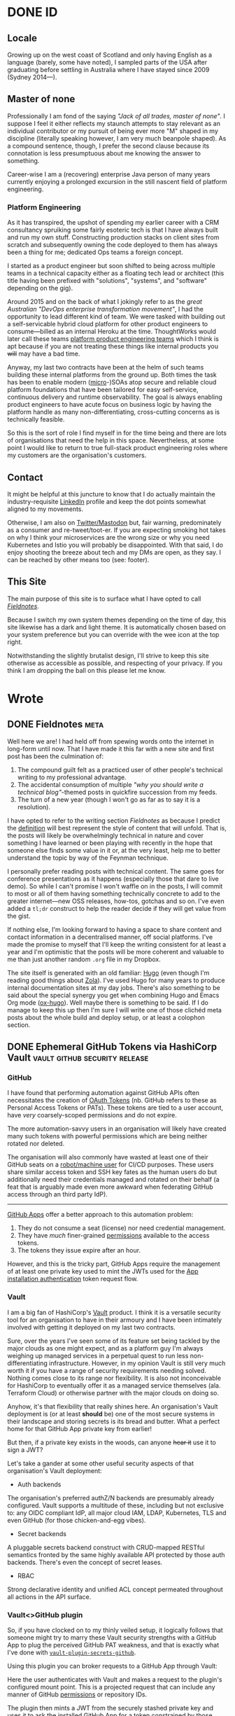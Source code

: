 #+seq_todo: TODO DRAFT DONE
#+property: header-args :eval never-export
#+startup: indent
#+author: Martin Baillie
#+hugo_base_dir: ./

* Table of Contents :TOC_3:noexport:
- [[#id][ID]]
  - [[#locale][Locale]]
  - [[#master-of-none][Master of none]]
    - [[#platform-engineering][Platform Engineering]]
  - [[#contact][Contact]]
  - [[#this-site][This Site]]
- [[#wrote][Wrote]]
  - [[#fieldnotes][Fieldnotes]]
  - [[#ephemeral-github-tokens-via-hashicorp-vault][Ephemeral GitHub Tokens via HashiCorp Vault]]
    - [[#github][GitHub]]
    - [[#vault][Vault]]
    - [[#vaultgithub-plugin][Vault<>GitHub plugin]]
  - [[#tailscale-support-for-openbsd][Tailscale Support for OpenBSD]]
    - [[#tailscale][Tailscale]]
    - [[#support-for-openbsd][Support for OpenBSD]]
    - [[#installing-tailscale-on-openbsd][Installing Tailscale on OpenBSD]]
  - [[#tailscale-support-for-nixos][Tailscale Support for NixOS]]
    - [[#installing-tailscale-on-nixos][Installing Tailscale on NixOS]]
  - [[#your-local-deserves-ci-too][Your Local Deserves CI, too]]
    - [[#nix][Nix]]
    - [[#continuous-integration][Continuous Integration]]
  - [[#emacs-evil-motion-training][Emacs Evil Motion Training]]
    - [[#evil-mode][Evil Mode]]
    - [[#proficiency][Proficiency]]
    - [[#evil-motion-trainer][Evil Motion Trainer]]
  - [[#envoy-wasm-filters-in-rust][Envoy WASM Filters in Rust]]
    - [[#wasm][WASM]]
    - [[#envoy][Envoy]]
    - [[#example-writing-a-http-header-augmenting-filter][Example: Writing a HTTP Header Augmenting Filter]]
  - [[#controlling-client-sni-with-hyper][Controlling Client SNI with Hyper]]
    - [[#but-why][But why?]]
    - [[#hyper][Hyper]]
    - [[#cross-platform-builds][Cross-platform builds]]
  - [[#git-signature-operations-via-hashicorp-vault][Git Signature Operations via HashiCorp Vault]]
    - [[#code-provenance][Code Provenance]]
    - [[#vault-1][Vault]]
    - [[#vaultsign][Vaultsign]]
  - [[#avoiding-libinput-hysteresis-on-a-thinkpad][Avoiding Libinput Hysteresis on a ThinkPad]]
    - [[#disable-wobbling-detection][Disable wobbling detection]]
    - [[#a-note-on-synaptics-rmi4-over-smbus][A note on Synaptics RMI4 over SMBus]]
  - [[#emacs-tramp-over-aws-ssm-apis][Emacs TRAMP over AWS SSM APIs]]
    - [[#cattle-not-pets][Cattle not pets]]
    - [[#aws-ssm][AWS SSM]]
    - [[#ssh][SSH]]
    - [[#emacs-tramp][Emacs TRAMP]]
  - [[#gotchas-in-the-go-network-package-defaults][Gotchas in the Go Network Package Defaults]]
    - [[#fool-me-once][Fool Me Once]]
    - [[#timeouts][Timeouts]]
    - [[#close-http-response-bodies][Close HTTP Response Bodies]]
    - [[#http1x-keep-alives][HTTP/1.x Keep-alives]]
    - [[#connection-pooling][Connection Pooling]]
    - [[#validating-uris][Validating URIs]]
    - [[#dns-caching][DNS Caching]]
    - [[#masqueraded-dualstack-netdial-errors][Masqueraded DualStack =net.Dial()= Errors]]
    - [[#netip-is-mutable][=net.IP= is Mutable]]
    - [[#bonus-gomaxprocs-containers-and-the-cfs][Bonus: GOMAXPROCS, Containers and the CFS]]
  - [[#capturing-aws-iam-usage][Capturing AWS IAM Usage]]
  - [[#clichéd-meta-post][Clichéd Meta Post]]

* DONE ID
CLOSED: [2020-01-03 Fri 21:44]
:PROPERTIES:
:EXPORT_HUGO_SECTION: id
:EXPORT_FILE_NAME: _index
:EXPORT_HUGO_LAYOUT: single
:EXPORT_HUGO_CUSTOM_FRONT_MATTER: :tldr Sort of like my LinkedIn profile but with sentences.
:END:
** Locale
Growing up on the west coast of Scotland and only having English as a
language (barely, some have noted), I sampled parts of the USA after graduating
before settling in Australia where I have stayed since 2009 (Sydney 2014—).
** Master of none
Professionally I am fond of the saying /"Jack of all trades, master of none"/. I
suppose I feel it either reflects my staunch attempts to stay relevant as an
individual contributor or my pursuit of being ever more "M" shaped in my
discipline (literally speaking however, I am very much beanpole shaped). As a
compound sentence, though, I prefer the second clause because its connotation is
less presumptuous about me knowing the answer to something.

Career-wise I am a (recovering) enterprise Java person of many years currently
enjoying a prolonged excursion in the still nascent field of platform
engineering.

*** Platform Engineering
As it has transpired, the upshot of spending my earlier career with a CRM
consultancy spruiking some fairly esoteric tech is that I have always built and
run my own stuff. Constructing production stacks on client sites from scratch
and subsequently owning the code deployed to them has always been a thing for
me; dedicated Ops teams a foreign concept.

I started as a product engineer but soon shifted to being across multiple teams
in a technical capacity either as a floating tech lead or architect (this title
having been prefixed with "solutions", "systems", and "software" depending on
the gig).

Around 2015 and on the back of what I jokingly refer to as the /great Australian
"DevOps enterprise transformation movement"/, I had the opportunity to lead
different kind of team. We were tasked with building out a self-servicable
hybrid cloud platform for other product engineers to consume—billed as an
internal Heroku at the time. ThoughtWorks would later call these teams [[https://www.thoughtworks.com/radar/techniques/platform-engineering-product-teams][platform
product engineering teams]] which I think is apt because if you are not treating
these things like internal products you +will+ may have a bad time.

Anyway, my last two contracts have been at the helm of such teams building these
internal platforms from the ground up. Both times the task has been to enable
modern ([[https://en.wikipedia.org/wiki/Microservices][micro]]-)SOAs atop secure and reliable cloud platform foundations that
have been tailored for easy self-service, continuous delivery and runtime
observability. The goal is always enabling product engineers to have acute focus
on business logic by having the platform handle as many non-differentiating,
cross-cutting concerns as is technically feasible.

So this is the sort of role I find myself in for the time being and there are
lots of organisations that need the help in this space. Nevertheless, at some
point I would like to return to true full-stack product engineering roles where
my customers are the organisation's customers.

** Contact
It might be helpful at this juncture to know that I do actually maintain the
industry-requisite [[https://linkedin.com/in/martinbaillie][LinkedIn]] profile and keep the dot points somewhat aligned to
my movements.

Otherwise, I am also on [[https://keybase.io/martinbaillie][Twitter/Mastodon]] but, fair warning, predominately as a
consumer and re-tweet/toot-er. If you are expecting smoking hot takes on why I
think your microservices are the wrong size or why you need Kubernetes and Istio
you will probably be disappointed. With that said, I do enjoy shooting the
breeze about tech and my DMs are open, as they say. I can be reached by other
means too (see: footer).
** This Site
The main purpose of this site is to surface what I have opted to call
/[[/wrote/fieldnotes][Fieldnotes]]/.

Because I switch my own system themes depending on the time of day, this site
likewise has a dark and light theme. It is automatically chosen based on your
system preference but you can override with the wee icon at the top right.

Notwithstanding the slightly brutalist design, I'll strive to keep this site
otherwise as accessible as possible, and respecting of your privacy. If you
think I am dropping the ball on this please let me know.
* Wrote
:PROPERTIES:
:EXPORT_HUGO_SECTION: wrote
:END:
** DONE Fieldnotes :meta:
CLOSED: [2020-01-03 Fri 21:45]
:PROPERTIES:
:EXPORT_FILE_NAME: fieldnotes
:EXPORT_HUGO_CUSTOM_FRONT_MATTER: :tldr This site's existential justification.
:END:
Well here we are! I had held off from spewing words onto the internet in
long-form until now. That I have made it this far with a new site and first post
has been the culmination of:

1. The compound guilt felt as a practiced user of other people's technical
   writing to my professional advantage.
2. The accidental consumption of multiple /"why you should write a technical
   blog"/-themed posts in quickfire succession from my feeds.
3. The turn of a new year (though I won't go as far as to say it is a
  resolution).

I have opted to refer to the writing section /Fieldnotes/ as because I predict
the [[https://en.wikipedia.org/wiki/Fieldnotes][definition]] will best represent the style of content that will unfold. That
is, the posts will likely be overwhelmingly technical in nature and cover
something I have learned or been playing with recently in the hope that someone
else finds some value in it or, at the very least, help me to better understand
the topic by way of the Feynman technique.

I personally prefer reading posts with technical content. The same goes for
conference presentations as it happens (especially those that dare to live
demo). So while I can't promise I won't waffle on in the posts, I will commit to
most or all of them having something technically concrete to add to the greater
internet—new OSS releases, how-tos, gotchas and so on. I've even added a =tl;dr=
construct to help the reader decide if they will get value from the gist.

If nothing else, I'm looking forward to having a space to share content and
contact information in a decentralised manner, off social platforms. I've made
the promise to myself that I'll keep the writing consistent for at least a year
and I'm optimistic that the posts will be more coherent and valuable to me than
just another random =.org= file in my Dropbox.

The site itself is generated with an old familiar: [[https://gohugo.io][Hugo]] (even though I'm reading
good things about [[https://www.getzola.org/][Zola]]). I've used Hugo for many years to produce internal
documentation sites at my day jobs. There's also something to be said about the
special synergy you get when combining Hugo and Emacs Org mode ([[https://ox-hugo.scripter.co/][ox-hugo]]). Well
maybe there is something to be said. If I do manage to keep this up then I'm
sure I will write one of those clichéd meta posts about the whole build and
deploy setup, or at least a colophon section.

** DONE Ephemeral GitHub Tokens via HashiCorp Vault :vault:github:security:release:
CLOSED: [2020-01-06 Mon 08:39]
:PROPERTIES:
:EXPORT_FILE_NAME: ephemeral-github-tokens-via-hashicorp-vault
:EXPORT_HUGO_CUSTOM_FRONT_MATTER: :tldr Improve your GitHub security posture with a Vault plugin.
:END:
*** GitHub
I have found that performing automation against GitHub APIs often necessitates
the creation of [[https://help.github.com/en/github/extending-github/git-automation-with-oauth-tokens][OAuth Tokens]] (nb. GitHub refers to these as Personal Access
Tokens or PATs). These tokens are tied to a user account, have /very/
coarsely-scoped permissions and do not expire.

The more automation-savvy users in an organisation will likely have created many
such tokens with powerful permissions which are being neither rotated nor
deleted.

The organisation will also commonly have wasted at least one of their GitHub
seats on a [[https://help.github.com/en/github/getting-started-with-github/types-of-github-accounts#personal-user-accounts][robot/machine user]] for CI/CD purposes. These users share similar
access token and SSH key fates as the human users do but additionally need their
credentials managed and rotated on their behalf (a feat that is arguably made
even more awkward when federating GitHub access through an third party IdP).

-----

[[https://developer.github.com/apps/building-github-apps/][GitHub Apps]] offer a better approach to this automation problem:
1. They do not consume a seat (license) nor need credential management.
2. They have /much/ finer-grained [[https://developer.github.com/v3/apps/permissions/][permissions]] available to the access tokens.
3. The tokens they issue expire after an hour.

However, and this is the tricky part, GitHub Apps require the management of at
least one private key used to mint the JWTs used for the [[https://developer.github.com/apps/building-github-apps/authenticating-with-github-apps/#authenticating-as-an-installation][App installation
authentication]] token request flow.
*** Vault
I am a big fan of HashiCorp's [[https://www.vaultproject.io/][Vault]] product. I think it is a versatile security
tool for an organisation to have in their armoury and I have been intimately
involved with getting it deployed on my last two contracts.

Sure, over the years I've seen some of its feature set being tackled by the
major clouds as one might expect, and as a platform guy I'm always weighing up
managed services in a perpetual quest to run less non-differentiating
infrastructure. However, in my opinion Vault is still very much worth it if you
have a range of security requirements needing solved. Nothing comes close to its
range nor flexibility. It is also not inconceivable for HashiCorp to eventually
offer it as a managed service themselves (ala. Terraform Cloud) or otherwise
partner with the major clouds on doing so.

Anyhow, it's that flexibility that really shines here. An organisation's Vault
deployment is (or at least *should* be) one of the most secure systems in their
landscape and storing secrets is its bread and butter. What a perfect home for
that GitHub App private key from earlier!

But then, if a private key exists in the woods, can anyone +hear it+ use it to
sign a JWT?

Let's take a gander at some other useful security aspects of that organisation's
Vault deployment:
- Auth backends


  The organisation's preferred authZ/N backends are presumably already
  configured. Vault supports a multitude of these, including but not exclusive
  to: any OIDC compliant IdP, all major cloud IAM, LDAP, Kubernetes, TLS and
  even GitHub (for those chicken-and-egg vibes).

- Secret backends


  A pluggable secrets backend construct with CRUD-mapped RESTful semantics
  fronted by the same highly available API protected by those auth backends.
  There's even the concept of secret leases.

- RBAC


  Strong declarative identity and unified ACL concept permeated throughout
  all actions in the API surface.

*** Vault<>GitHub plugin
So, if you have clocked on to my thinly veiled setup, it logically follows that
someone might try to marry these Vault security strengths with a GitHub App to
plug the perceived GitHub PAT weakness, and that is exactly what I've done with
[[https://github.com/martinbaillie/vault-plugin-secrets-github][=vault-plugin-secrets-github=]].

Using this plugin you can broker requests to a GitHub App through Vault:
#+attr_html: :alt Vault GitHub Plugin
[[./img/vault_github_plugin.png]]

Here the user authenticates with Vault and makes a request to the plugin's
configured mount point. This is a projected request that can include any manner
of GitHub [[https://docs.github.com/en/free-pro-team@latest/rest/reference/permissions-required-for-github-apps][permissions]] or repository IDs.

The plugin then mints a JWT from the securely stashed private key and uses it to
ask the installed GitHub App for a token constrained by those same permissions and/or repository IDs.

Presuming the App is configured with the superset of the requested permissions,
an access token is granted by GitHub and is valid for 1 hour. It can be used for
GitHub API and remote authenticated =git= operations, and the plugin can work
with either GitHub SaaS or Enterprise editions.

#+begin_quote
Full installation instructions and API spec are kept up-to-date in the [[https://github.com/martinbaillie/vault-plugin-secrets-github][README]].
#+end_quote

**** Permissions
For now, unless you mount the plugin many times each for a different use case
(i.e. many GitHub Apps), you will need to give your primary GitHub App the
superset of all anticipated permissions needed by your users. This is /still/
better than those users being allowed to create their own PATs because the
plugin issued tokens only last for an hour.

In any case, you now arguably have a much stronger RBAC system at your disposal:
Vault's.

It is possible to craft tight Vault policies to constrain user capabilities on
the GitHub plugin (and by extension GitHub), and then map that to your Vault
user/role structure however you see fit.

-----

As an example, imagine I have deployed the plugin to my Vault and I have
configured the associated GitHub App to have access to all repositories as well
as full write permissions on GitHub's =administration=, =contents=, =issues= and
=pull_requests= APIs.

Since Vault is deny by default, no authenticated user can access the
=/github/token= plugin endpoint until permissive policy is attached.

Suppose I then wanted to allow a user to have GitHub API access, but only to
create pull requests on the repository ID =69857131=. I would first craft a
policy that encapsulates this use case.
#+begin_src shell
; vault policy write github-only-prs - <<EOF
path "github/token" {
  capabilities = ["update"]
  required_parameters = ["permissions","repository_ids"]
  allowed_parameters = {
    "repository_ids" = ["69857131"]
    "permissions"= ["pull_requests=write"]
  }
}
EOF
#+end_src
My policy mandates that both =permissions= and =repository_ids= parameters are
present and that they have certain fixed values.

I would then attach the policy to a user or group construct in my Vault setup.
#+begin_src shell
; vault auth enable userpass
; vault write auth/userpass/users/martin password=baillie policies="github-only-prs"
#+end_src

This contrived user would then only be able to send that exact stipulated
request to Vault.
#+begin_src shell
# Login.
; vault login -method=userpass username=martin password=baillie
# Successfully create a token.
; vault write /github/token repository_ids=69857131 permissions=pull_requests=write
# Permission denied:
; vault write -f /github/token
; vault write /github/token permissions=pull_requests=write
; vault write /github/token repository_ids=69857131 permissions=administration=read
; vault write /github/token repository_ids=123 permissions=pull_requests=write
; vault write /github/token repository_ids=69857131
#+end_src
**** Metrics
David Wheeler's age-old aphorism, aka. the /[[https://en.wikipedia.org/wiki/Fundamental_theorem_of_software_engineering]["fundamental theorem of software
engineering"]]/ goes:
#+begin_quote
"All problems in computer science can be solved by another level of indirection."
#+end_quote

And here we are once again proxying network requests for profit. At least we can
use it to our advantage by gleaning better insight into how the organisation is
utilising GitHub automation through metrics—something else that GitHub's audit
log falls short on.

Notwithstanding Vault's own audit log which enumerates all API access in detail
(/and you do have this streaming to some kind of SIEM product, right?/), the
GitHub plugin also offers up an additional metrics endpoint in the
Prometheus/OpenMetrics exposition format. Details are in the [[https://github.com/martinbaillie/vault-plugin-secrets-github#metrics][README]] and a sample
Grafana [[https://github.com/martinbaillie/vault-plugin-secrets-github/blob/master/dashboard.json][dashboard]] is provided.

#+attr_html: :alt Vault GitHub Plugin Dashboard
[[./img/vault_github_plugin_dashboard.png]]

** DONE Tailscale Support for OpenBSD :openbsd:tailscale:go:wireguard:security:
CLOSED: [2020-02-05 Wed 20:29]
:PROPERTIES:
:EXPORT_FILE_NAME: tailscale-support-for-openbsd
:EXPORT_HUGO_CUSTOM_FRONT_MATTER: :tldr Learn how to configure Tailscale on OpenBSD.
:END:
*** Tailscale
A service called [[https://tailscale.com][Tailscale]] launched at the beginning of the month and promises
to be the /"easiest, most secure way to use WireGuard and 2FA"/.

As an early beta tester of [[https://www.wireguard.com/][WireGuard]] and someone who has been carefully tracking
its progress towards mainline Linux (currently in =net-next=, [[https://www.phoronix.com/scan.php?page=news_item&px=WireGuard-Net-Next-Lands][scheduled for
5.6]]!), I am especially excited to see people much smarter than me start to build
next generation VPN businesses centred around it.

WireGuard will allow the Tailscale folks to eschew traditional hub-and-spoke VPN
models and have their customers construct their own private meshed (P2P)
networks. This is similar in a sense to the features offered up by [[https://www.zerotier.com/][ZeroTier]] or
what you might be able to presumably cobble together with the likes of Slack's
recently announced [[https://slack.engineering/introducing-nebula-the-open-source-global-overlay-network-from-slack/][Nebula]], though neither are based on WireGuard.

If Tailscale is executed well it could bring WireGuard to the masses and
hopefully even usher in a bit of a paradigm shift for cloud networking:
decentralised [[https://beyondcorp.com/][BeyondCorp-styled]] zero trust networking for the rest of us. That
is, looking past perimeter-based security and not just for the usual case of
privileged staff access. Why continue to build our backend SOAs out of all these
layered VPCs with their NACLs, security groups and reverse proxying load
balancers when some smart DNS and meshed WireGuard tunnels will suffice?

Anyway, idealist gushing aside, they do have their work cut out. The hard part
in all of this is not the WireGuard data plane, but the control plane that
manages it. I had a small side project going at work last year to allow temporal
privileged access to cloud resources for our platform engineers using WireGuard,
and solving the keypair distribution/rotation and tunnel auto-configuration for
multiple OSes was /not/ trivial! For Tailscale there's also the issue of IAM /
2FA, DNS support and not least the tedious NAT traversal tricks that will be
required for them to become a universally useful end-user SaaS. Good luck to
them!
*** Support for OpenBSD

I've been using [[https://www.openbsd.org/][OpenBSD]] on and off since I was a teenager. It is without a doubt
my favourite OS, and while I don't use it as my daily driver anymore, it has
remained steadfast at the helm of my [[https://github.com/martinbaillie/homebrew-openbsd-pcengines-router][homebrew router]] for many years.

I've also been using WireGuard to interconnect all of my machines for a while,
but after switching them over to Tailscale last week my OpenBSD router was a
/notable omission/.

-----

Fret not! Thankfully Tailscale's core is open source and on [[https://github.com/tailscale/tailscale][GitHub]]. It happened
to utilise the same [[https://git.zx2c4.com/wireguard-go/about/][=wireguard-go=]] userspace library I was already familiar with
from my work side project. Happily, they accepted my [[https://github.com/tailscale/tailscale/pull/36][pull request]] and now
Tailscale knows OpenBSD!

#+attr_html: :alt OpenBSD support for Tailscale
#+attr_html: :width 50%
[[./img/tailscale_openbsd.png]]

Fair warning, it does not take advantage of OpenBSD's standout [[https://man.openbsd.org/pledge.2][=pledge(2)=]] /
[[https://man.openbsd.org/unveil][=unveil(2)=]] security features yet but it should be able to given Go has the
requisite syscall support ([[https://github.com/golang/sys/blob/master/unix/pledge_openbsd.go][pledge]], [[https://github.com/golang/sys/blob/master/unix/unveil_openbsd.go][unveil]]).

The rest of this post will go into how you can get yourself hooked upto
Tailscale from an OpenBSD userspace.

*** Installing Tailscale on OpenBSD
There is no native WireGuard in the OpenBSD kernel yet, and anyway Tailscale
runs off a temporary fork of the [[https://github.com/tailscale/wireguard-go][=wireguard-go=]] implementation for now (which,
incidentally, also means you cannot use the upstream version from OpenBSD's
ports).

#+BEGIN_QUOTE
20200621 UPDATE: WireGuard has since landed natively in OpenBSD-CURRENT as
[[https://man.openbsd.org/wg.4][=wg(4)=]]! I have yet to have a play but it will be in 6.8-STABLE.
#+END_QUOTE

So, and accepting the arguably negligible hit for crossing the kernel<>userspace
border for each packet, the first thing you'll want to do is grab the latest
Tailscale source code for local compilation.

#+BEGIN_SRC shell
; git clone --depth 1 https://github.com/tailscale/tailscale.git
#+END_SRC

You will also need a sufficiently modern Go toolchain (but do not necessarily
need to be on an OpenBSD host).

#+BEGIN_QUOTE
20201012 UPDATE: As I rebuilt to latest Tailscale for my own router I noticed
their repository has changed slightly. I've updated the following instructions
to match the current structure as of this date.
#+END_QUOTE

Build OpenBSD compatible Tailscale binaries and move them to your target machine
(presuming you're not already on it):
#+BEGIN_SRC shell
; cd tailscale
; GOOS=openbsd go build ./cmd/tailscale
; GOOS=openbsd go build ./cmd/tailscaled
; scp tailscale{,d} root@openbsd:/usr/local/bin
#+END_SRC

On OpenBSD, =tailscaled= will correctly use =/var/db/tailscale= as its state
directory and =/var/run/tailscale/tailscale.sock= for its UNIX socket.

This is the rc script I use (=/etc/rc.d/tailscaled=). Don't forget to make it
executable!
#+BEGIN_SRC shell
#!/bin/ksh
daemon="/usr/local/bin/tailscaled"

. /etc/rc.d/rc.subr

rc_start() {
    ${rcexec} "${daemon} ${daemon_flags} 2>&1 | logger -t tailscaled &"
}

rc_cmd $1
#+END_SRC

Pair this with an entry in =/etc/rc.conf.local=, optionally passing any
Tailscale daemon flags (or use =rcctl enable tailscaled=):
#+BEGIN_SRC shell
tailscaled_flags=""
#+END_SRC

Start the daemon to make sure it is working:
#+BEGIN_SRC shell
; doas rcctl start tailscaled
# tailscaled(ok)
#+END_SRC

And that's it! You should have Tailscale logs streaming in =/var/log/messages=
and have a plumbed =tunX= device by now.

I've had my Tailscale state db configured for a while, but if you see
authentication errors in the logs then you may need to run an initial:
#+BEGIN_SRC shell
; tailscale up
#+END_SRC
** DONE Tailscale Support for NixOS :nix:tailscale:wireguard:security:
CLOSED: [2020-03-20 Fri 18:24]
:PROPERTIES:
:EXPORT_FILE_NAME: tailscale-support-for-nixos
:EXPORT_HUGO_CUSTOM_FRONT_MATTER: :tldr Learn how to configure Tailscale on NixOS.
:END:
I have been [[/wrote/tailscale-support-for-openbsd][continuing]] to run with Tailscale instead of hand-cranked WireGuard
on various devices, including my daily driver ThinkPad which runs my /other/
favourite OS—[[https://nixos.org/][NixOS]]!

However, until now the configuration was not particularly idiomatic due to there
being no upstream Tailscale Nix expressions in [[https://github.com/NixOS/nixpkgs][nixpkgs]].

As it transpired, Dan Anderson of Tailscale is also a NixOS user and with his
support I was able to shepherd in a [[https://github.com/NixOS/nixpkgs/pull/82537][quick PR]] to introduce a Tailscale [[https://search.nixos.org/options?query=tailscale][module]]. I
actually think NixOS ended up being their first Linux flavoured package!

Like the previous OpenBSD post, the rest of this post will walk you through how
to set up Tailscale on NixOS.
*** Installing Tailscale on NixOS
It's simple!
#+BEGIN_SRC nix
services.tailscale.enable = true;

# Optional (default: 41641):
services.tailscale.port = 12345;
#+END_SRC

You can choose to make it easier for Tailscale by opening up the UDP port.
#+BEGIN_SRC nix
networking.firewall.allowedUDPPorts = [ ${services.tailscale.port} ];
#+END_SRC

Depending on your setup, you may need to make the =tailscale= CLI available to
all users.
#+BEGIN_SRC nix
environment.systemPackages = with pkgs; [ tailscale ];
#+END_SRC

That's the configuration out of the way. If you perform a =rebuild-switch=, you
should find a Tailscale daemon running.
#+BEGIN_SRC shell
; systemctl status tailscale
#+END_SRC

Finally, perform an initial authentication for this machine and you're done.
#+BEGIN_SRC shell
; tailscale up
#+END_SRC

You should be able to see a successfully plumbed device, and Tailscale logs
scrolling.
#+BEGIN_SRC shell
; ip link show tailscale0
; journalctl -fu tailscale
#+END_SRC
** DONE Your Local Deserves CI, too :nix:github:
CLOSED: [2020-06-06 Sat 15:01]
:PROPERTIES:
:EXPORT_FILE_NAME: your-local-deserves-ci-too
:EXPORT_HUGO_CUSTOM_FRONT_MATTER: :tldr Build your local Nix environments using free CI.
:EXPORT_DATE: <2020-06-06 Sat>
:END:
*** Nix
Early last year, after teetering on the edge for a while, I finally took the
plunge into the world of [[https://nixos.org][Nix]]. It always seemed to be the logical conclusion to
my declarative over imperative leanings and it has not disappointed.

I would classify myself as a semi-retired OS [[https://en.wiktionary.org/wiki/bikeshedding][bikeshedder]] these days. I no longer
obsess over [[https://old.reddit.com/r/unixporn/wiki/themeing/dictionary#wiki_rice][ricing]] my prompt nor switch tiling WMs like they're going out of
style. Instead, my prompt is a simple exit code coloured semi-colon and I spend
the majority of time in either Firefox or Emacs (+vterm). On NixOS I am using
the Sway Wayland compositor and on macOS I am usually just running native
fullscreen, ⌘↹ing between the two previously mentioned apps.

All in, this means my recent [[https://github.com/martinbaillie/dotfiles][dotfiles]] are much less sprawling than they have
been in the past and were therefore easy to convert to Nix expressions.

The expressions are organised into platform-agnostic "modules" that leverage the
likes of the [[https://github.com/nixos/nixpkgs][nixpkgs]], [[https://github.com/nix-community/home-manager][home-manager]] and [[https://github.com/LnL7/nix-darwin][nix-darwin]] channels to fully configure
the OS and userspace from scratch.

On top of basic software provisioning Nix expressions, I've written a simple
theming system that I use to switch various things between light and dark mode,
and a "secrets" attribute set (kept encrypted in a private repository) is used to
wire secrets throughout.

I'm very happy with the result. The expressions work flawlessly between NixOS
and macOS, and I'm able to go from fresh install to /mise en place/ with the
flick of a [[https://github.com/martinbaillie/dotfiles/blob/master/Makefile][=Makefile=]] target. I might try to find the time to convert my so-called
modules to proper boolean flagged, [[https://search.nixos.org/options][nixpkgs-styled options]], and the [[https://github.com/NixOS/rfcs/pull/49][Flakes RFC]]
looks very promising and solves my main criticism of Nix, but otherwise I am
feeling pretty zen about it all with no immediate desire to touch things (for a
change!).
*** Continuous Integration
Something I could not find many people doing, publicly at least, was building
their Nix dotfile repositories on push using the popular free CI services.

There are many ways to skin this cat but my approach was to build as native to
the target environment as I can get. Currently this looks like a combination of:
+ GitHub Actions (macOS)
GitHub Actions are great and have generous amounts of free macOS minutes on true
Apple hardware-based runners, so this was a no brainer.

+ Travis CI (NixOS, by way of QEMU)
Alas, GitHub do not provide access to underlying hardware virtualisation on
their SaaS Actions runners (at least at the time of writing this), and their
Linux runners are exclusively Ubuntu to boot. Since I really want to build a
NixOS VM to truly test every aspect of my expressions this means switching up to
Travis for these builds.

**** Building
My parlour trick for covering all bases is to generate a special CI machine that
imports every one of my modules:
#+BEGIN_SRC nix
{ pkgs, lib, ... }:
# For CI, import every module but select a single theme, ultimately testing both
# themes over the course of the NixOS and macOS CI runs. Also filter out any
# system specific modules that are not for the current system.
let
  inherit (builtins) readDir concatLists filter match;
  inherit (lib) mapAttrsToList hasSuffix;
  inherit (lib.systems.elaborate { system = builtins.currentSystem; }) isLinux;
  nixFilesIn = dir:
    let
      children = readDir dir;
      f = path: type:
        let absPath = dir + "/${path}";
        in if type == "directory" then
          nixFilesIn absPath
        else if hasSuffix ".nix" (baseNameOf path) then
          [ absPath ]
        else
          [ ];
    in concatLists (mapAttrsToList f children);
  modules = filter (n:
    match
    ("(.*/themes/.*|.*." + (if isLinux then "darwin" else "linux") + ".nix$)")
    (toString n) == null) (nixFilesIn <modules>);
  theme = (if isLinux then <modules/themes/light> else <modules/themes/dark>);
in { imports = [ ../../. theme ] ++ modules; }
#+END_SRC
Using this pseudo machine, I can derive either a NixOS VM (via QEMU) on Travis
or simply build on a fresh Darwin Actions runner VM (in the case of macOS). Over
the course of both builds combined, all my Nix expressions are exercised.

#+begin_src make
# CI targets.
# $(GITHUB_ACTIONS) == true
# $(TRAVIS) == true
ci: dep channels update
ifeq ($(SYSTEM),Linux)
	NIX_PATH=$(HOME)/.nix-defexpr/channels$${NIX_PATH:+:}$(NIX_PATH) \
	&& $(NIX_BUILD) '<nixpkgs/nixos>' -A vm -k \
		-I nixos-config=$(WORKDIR)/machines/ci/vm.nix
else
	if test -e /etc/static/bashrc; then . /etc/static/bashrc; fi \
	&& $(MAKE) test HOSTNAME=ci
endif
.PHONY: ci
#+end_src
**** Caching
The resultant binaries are pushed to Cachix and subsequently become available
for any of my other machines thus saving a lot of wasted CPU cycles!
** DONE Emacs Evil Motion Training :emacs:release:
CLOSED: [2020-06-28 Sun 10:33]
:PROPERTIES:
:EXPORT_FILE_NAME: evil-motion-training-for-emacs
:EXPORT_HUGO_CUSTOM_FRONT_MATTER: :tldr Punish yourself for poorly chosen evil motions in Emacs.
:END:
I made the switch to Emacs last year after having been a resolute vim user ever
since I dual booted Slackware on my family's first computer as an early teen.

Needless to say the power of the Emacs pseudo [[https://en.wikipedia.org/wiki/Lisp_machine][lisp machine]] quickly opened my
eyes. I immediately lunged into consolidating practically all my text use cases
sans browsing into Emacs: programming, note taking, RSS, mail, =git= porcelain,
GitHub PRs and issues, IRC/Slack. I even entirely replaced my use of a separate
terminal emulator. My browser has since clawed back the mail, Slack and /some/
GitHub use cases from Emacs' grasp, but if it weren't for me staunchly trying to
stick to Wayland I am quite sure I'd be writing this from inside [[https://github.com/ch11ng/exwm][EXWM]] by now.

However, the old adage goes:
#+BEGIN_QUOTE
"Emacs is a great operating system missing a great editor."
#+END_QUOTE

And it was true for me, but fixable.

*** Evil Mode

I tried Emacs native key chords for all of a day or two before giving up and
enabling [[https://github.com/emacs-evil/evil][evil mode]]. It could be that I'm too far gone, but I simply could not
live without modal editing and the intuitive verb-object =vi= key bindings that I
had become accustomed to.

For me, having [[*Proficiency][proficiency]] at moving around a buffer and manipulating text in
this manner means anything else feels like a bit of a regression. What's more,
I've always used =vi= styled bindings anywhere I can, be it in terminal readline
mode, my tiling window manager [[https://swaywm.org/][du jour]], or Firefox ([[https://github.com/tridactyl/tridactyl][Tridactyl]] is my pick of the
post-[[https://en.wikipedia.org/wiki/XUL][XUL era]] bunch). Even back in my enterprise Java days, when forced to dip into
the heavyweight IDE world with the likes of Eclipse and IntelliJ IDEA, I'd still
reach for a plugin.

-----

I think with evil mode and Emacs you're truly getting the best of both worlds.
Emacs can be the great editor (neo)vi(m) is. It can be just as snappy (see
[[https://www.emacswiki.org/emacs/GccEmacs][native-comp]]), start just as fast (see [[https://www.emacswiki.org/emacs/EmacsClient][emacsclient]] / [[https://github.com/hlissner/doom-emacs][Doom]]'s optimisations), and
has all the modern trimmings you would expect in an editor (e.g. [[https://github.com/emacs-lsp/lsp-mode][LSP]], [[https://lists.gnu.org/archive/html/emacs-devel/2019-06/msg00123.html][ligatures]],
[[https://github.com/masm11/emacs][pgtk]]).

It is, however, the famed Emacs extensibility that sets it apart from the crowd
for me. Vimscript, Neovim's Lua extensions, even VSCode's extensions API are—to
butcher [[https://en.wikipedia.org/wiki/Greenspun%27s_tenth_rule][Greenspun's aphorism]]—just /ad hoc, informally-specified, bug-ridden,
slow implementations of half of/ +Common Lisp+ /Elisp/.

With Elisp packages, Emacs can become a cybernetic extension of your arm. Though
package authors are not really writing an extension, they're just writing more
Emacs. That, I think, is the crux of it.

Speaking of packages, there are of course all the usual big hitter packages that
you'll find on any list, like [[https://magit.vc/][Magit]], [[https://orgmode.org/][Org]], [[https://www.emacswiki.org/emacs/TrampMode][TRAMP]], [[https://github.com/bbatsov/projectile][Projectile]], [[https://github.com/abo-abo/swiper][Ivy]] and [[https://www.emacswiki.org/emacs/DiredMode][Dired]] to
name a few. However, today I'm showcasing a small package to improve proficiency
in evil motions.

*** Proficiency
Not long before my switch to Emacs I had started trying to kick some bad habits
with vim. Let's call them lazy motions. I /knew/ better ways of moving the
cursor from a to b, but the cognitive overhead, or lack of muscle memory
perhaps, was too much to overcome. If you're also a vim user then there's a
chance you know what I mean: =hhhhhhhhhhhhjjjjjjjjkkkkkllllhjk=. That is,
favouring a single character/line oriented movement over a more esoteric (but
known to you!) and undeniably precise movement.

The word-wise motions (e.g. =wW=, =bB=, =eE=, =ge=), character searches (e.g.
=fF=, =tT=, =,=, =;=) and line jumps (e.g. =10j= =5k=) will almost always get
you where you want to be with less keystrokes.

I was slowly beginning to fix this through a somewhat Pavlovian vim plugin
called [[https://github.com/takac/vim-hardtime][=vim-hardtime=]] which would tase me when I repeatedly used these keys in
succession. Unfortunately I lost this with the switch to Emacs and the return to
familiar modal surroundings in evil mode, and sure enough the bad habits came
back.

To my dismay I could not find a directly equivalent Emacs package so today I'm
releasing the [[https://github.com/martinbaillie/evil-motion-trainer][=evil-motion-trainer=]] on GitHub.

*** Evil Motion Trainer
Just like the vim plugin, entering =evil-motion-trainer-mode= means Emacs will
drop lazily repeated hjkl-based motions after a configurable threshold, forcing
you to think about a more efficient motion:

[[./img/evil_motion_trainer.gif]]
**** Configuration
Enable in a buffer with:
#+BEGIN_SRC elisp
(evil-motion-trainer-mode)
#+END_SRC

Turn on for all buffers:
#+BEGIN_SRC elisp
(global-evil-motion-trainer-mode 1)
#+END_SRC

Configure the number of permitted repeated key presses:
#+BEGIN_SRC elisp
(setq evil-motion-trainer-threshold 6)
#+END_SRC

Enable a super annoying mode that pops a warning in a buffer:
#+BEGIN_SRC elisp
(setq evil-motion-trainer-super-annoying-mode t)
#+END_SRC

Add to the suggested alternatives for a key:
#+BEGIN_SRC emacs-lisp
(emt-add-suggestion 'evil-next-line 'evil-avy-goto-char-timer)
;; See also: (emt-add-suggestions)
#+END_SRC
** DONE Envoy WASM Filters in Rust :rust:wasm:envoy:istio:kubernetes:release:
CLOSED: [2020-08-17 Mon 08:01]
:PROPERTIES:
:EXPORT_FILE_NAME: envoy-wasm-filters-in-rust
:EXPORT_HUGO_CUSTOM_FRONT_MATTER: :tldr Example filter for conditionally adding HTTP headers on-the-fly.
:END:
*** WASM
I have had a renewed interest in WASM ever since I read the Mozilla WASI
[[https://hacks.mozilla.org/2019/03/standardizing-wasi-a-webassembly-system-interface/][announcement]] and some of its supporting literature. A few things clicked for me
after that, most prominently the potential for use beyond the browser. The
compile once, run anywhere aspects echo the Linux container revolution of the
last decade, but with true sandboxing, faster starts and without the baggage of
a Linux userspace.

The poster child of that revolution was of course Docker. It arguably ushered in
a new paradigm for packaging and deploying software to cloud and enterprise
computing landscapes that was both efficient and cost-effective. Sure, the
backing company is an omnishambles, but its tech concepts live on in various
forms.

Docker achieved all of this despite not being the first to utilise the Linux
kernel's =cgroups(7)= and =namespaces(7)= features in a cohesive manner, nor Linux even
being the first to offer such virtualised isolation at all. Other OSes have
famously had similar offerings since the early noughties, notably FreeBSD's
[[https://www.freebsd.org/doc/handbook/jails.html][Jails]] and Solaris' [[https://en.wikipedia.org/wiki/Solaris_Containers][Zones]] (which hold a special place in my heart from my time
interning at Sun).

So why, then, did Docker beat the others? The answer I often see touted
elsewhere and that I personally believe is */developer experience/*. It
democratised those Linux container primitives through an abstraction, provided a
simplistic product engineer focused CLI workflow, and defined an immutable image
format solving for the /"works on my machine"/ problem. Those product engineers
could now build, ship and run their workloads on any server with a Docker
daemon.

WASI implementers will face this same hurdle to become successful on the server,
but can benefit from being more integrated to tooling and platforms. This can
already be seen with the burgeoning support for compile targets in the
toolchains of languages like Rust, C++, Go and AssemblyScript (a TypeScript
subset), as well as edge compute platforms like Fastly's Lucet and Cloudflare's
Workers, Ethereum through [[https://ewasm.readthedocs.io/en/mkdocs/][eWasm]] and even good ol' Kubernetes through [[https://github.com/deislabs/krustlet][Krustlet]].

> Incidentally, Krustlet now supports multiple providers ([[https://wasmtime.dev/][Wasmtime]], [[https://wascc.dev/][waSCC]]) but
I view this (in keeping with the container metaphor) as being less analogous
to the orchestration system wars of Kubernetes/Mesos/Rancher/Swarm/Nomad and
more to container runtime e.g. Docker/runc/CRI-O/Rocket. Wasmtime aims for
strict adherence to WASI, and waSCC is an interesting approach based on the
Actor model, though I'm not clear on its relationship to the WASI spec.

*** Envoy
Envoy has supported WASM extensions for a while now (even predating WASI, but
there are plans afoot to re-align). It does this by implementing the
=proxy-wasm= [[https://github.com/proxy-wasm/spec][spec]], an open standard ABI for interoperability between WASM VMs
and a host proxy. The idea being that in the future if a great extension exists
for say HAProxy, then it would also be usable in Envoy, Nginx and any other
proxy also implementing this spec. An ambitious venture for sure.

Anyway, Envoy is leading the charge on this by a long shot at the moment and
this is useful for me because it is fast becoming the universal data plane for
services meshes, including the one we operate at my current gig as our platform
SOA backbone: Istio.

Being early adopters of Istio we now have a few hundred services in our
platform's mesh. We built the platform atop Kubernetes and have found the pod a
useful axiom for offering cross-cutting functionality to our users through the
sidecar pattern. For example: injecting secrets, pub/sub over CloudEvents or
rotating DB credentials.

Taking care of common technological concerns like these allow our users to have
increased focus on building differentiating product features.

-----

Now, to automatically bolt-on these functional building blocks we invariably
utilise Kubernetes controllers or mutating webhooks to inject /*additional*/
containers alongside the "primary" container during admission. To make that
concrete to the more Kubernetes-initiated reader, =6/6 Running= is not an
uncommon sight in a =kubectl get pods= output from our platform.

Despite the overwhelming majority of the sidecars we write (or reuse from the
community) being in Go, and even after careful attention being paid to ensuring
low and stable resource requirements, they do still add up. This is especially
true when you have large clusters full of workloads utilising them (a curse of
success I suppose).

However, since we are using Istio there is another avenue that avoids additional
containers (for bolting on network related functionality at least) and that is
the /*Envoy filter*/.

**** Envoy Filters
In an Istio-enabled pod there is a necessary Envoy sidecar container (so if
you're following, that's =2/2 Running= on our platform by default!). It acts as
the gatekeeper to the pod's network thanks to a Kubernetes CNI plugin
manipulating the pod =iptables=. So all pod packets ingress and egress route
through that Envoy, and Envoy filters can be used manipulate them as they
traverse the proxy's internal network and application protocol processing stack.

It is worth mentioning that Envoy has a strong catalogue of native [[https://www.envoyproxy.io/docs/envoy/latest/configuration/http/http_filters/http_filters][filters]]
available and Istio in turn has facilities for enabling them through the
[[https://istio.io/latest/docs/reference/config/networking/envoy-filter/][=EnvoyFilter=]] CRD. So that should always be your first port of call. But what do
you do if you have a use case that is not covered in a native filter?

You have two options:
1. Write a new filter into Envoy's source and compile a custom version.

    This is tried and true, but requires you to maintain a custom supply chain
   for Envoy and keep it rebased. You are also limited to C++ in terms of
   languages (unless you get creative) given that is what Envoy is written in.

2. Write a new filter and dynamically load it at runtime using a WASM VM.

    This is why I'm writing this fieldnote today. Doing this is becoming
   increasingly accessible to your average Joe like me. Through the =proxy-wasm=
   spec implementation, Envoy is allowing embedded but securely isolated binary
   extension without the need to hack up the source. You can do this right now
   with SDKs in [[https://github.com/proxy-wasm/proxy-wasm-rust-sdk][Rust]] [[https://github.com/proxy-wasm/proxy-wasm-cpp-sdk][C++]], [[https://github.com/yskopets/envoy-wasm-assemblyscript-sdk][AssemblyScript]] and even early [[https://github.com/tetratelabs/proxy-wasm-go-sdk][Go]] support.

*** Example: Writing a HTTP Header Augmenting Filter
Earlier I was talking about functional building blocks offered to our platform
users. One such example is an injected sidecar that refreshes tokens from an IdP
and supplies them to the primary container, either via a UNIX file descriptor or
by POST'ing to a local HTTP endpoint. The primary container can subsequently use
the token in RPCs to upstream integrations without concerning itself with
token lifecycle.

#+attr_html: :alt Sidecar use case
[[./img/sidecar_full.png]]

> NOTE: There's absolutely no need to do this for inter-mesh RPCs of course.
Istio ([[https://spiffe.io/][SPIFFE]]) workload identity is state-of-the-art. The use case here is to
federate workload identity beyond the mesh itself across multiple network hops
e.g. to legacy on-premises services.

Now I should start by saying this /ain't broke/ and I'm not paid to fix things
that /ain't broke/ at work. We wrote it quickly and it does its thing.

On the other hand, it is objectively sub-optimal. For one, it is yet another
sidecar container. Worse than that, though, it puts the onus of responsibility
back on the product engineers to write code that either polls or uses
=inotify(7)= on that token file, or otherwise uses a dedicated HTTP handler to
receive the tokens.

-----

I had been revisiting Rust recently and so last weekend I wanted to see if I
could improve on this use case with an Envoy filter, using the nascent Rust
=proxy-wasm= SDK.

As it transpired, it is entirely possible to get rid of that additional sidecar
container and instead utilise the one sidecar container that cannot be gotten
rid of (Envoy) to procure, refresh and conditionally add the IdP token to
outbound HTTP headers.

So that's no additional platform sidecar overhead, no additional coding for
product engineers:

#+attr_html: :alt Sidecar-less use case
[[./img/sidecar_less.png]]

To prove the concept I implemented a generic HTTP filter that can augment
requests with additional headers automatically discovered from a 3rd party
endpoint at regular intervals. The full example is on [[https://github.com/martinbaillie/envoy-wasm-header-augmenting-filter][GitHub]] but I'll talk
through some key parts below.

> NOTE: the header-providing 3rd party service can be any configured Envoy
cluster. So in an Istio context, this could be another sidecar available over
loopback in the same pod, or some external centralised service perhaps in the
greater mesh authorising based on SPIFFE identity, or even outside of the mesh
authorising on Kubernetes service account token or cloud IAM for example, all
the while benefiting from circuit breakers, retries, load balancing and other
usual Istio-Envoy goodness.

**** Getting booted
I found the documentation sparse but the [[https://github.com/proxy-wasm/proxy-wasm-rust-sdk/blob/master/src/traits.rs][traits]] easy enough to decipher. The key
thing to know is there's seemingly 3 "Contexts" available:
1. Root
2. HTTP
3. Stream

Root is a singleton that should be initialised as the WASM VM boots. It is the
right place to setup shared data and timers. HTTP and Stream are called during
HTTP and TCP filter chains respectively, though I suspect the latter is more
nuanced than that. I only made use of the Root and HTTP contexts in my example.

To register context implementations there's the special =_start()= function called by the Envoy host when initialising.

#+begin_src rust
pub fn _start() {
    proxy_wasm::set_log_level(LogLevel::Trace);
    proxy_wasm::set_root_context(|context_id| -> Box<dyn RootContext> {
        CONFIGS.with(|configs| {
            configs
                .borrow_mut()
                .insert(context_id, FilterConfig::default());
        });

        Box::new(RootHandler { context_id })
    });
    proxy_wasm::set_http_context(|_context_id, _root_context_id| -> Box<dyn HttpContext> {
        Box::new(HttpHandler {})
    })
}
#+end_src

This is also seemed to be the most fitting place for me to set the log level.

**** Configuring the filter
For my configuration I created a [[https://github.com/serde-rs/json][Serde]] type to deserialise from JSON because JSON works best with how the host Envoy wants to do configuration.

#+begin_src rust
#[derive(Deserialize, Debug)]
#[serde(default)]
struct FilterConfig {
    /// The Envoy cluster name housing a HTTP service that will provide headers
    /// to add to requests.
    header_providing_service_cluster: String,

    /// The path to call on the HTTP service providing headers.
    header_providing_service_path: String,

    /// The authority to set when calling the HTTP service providing headers.
    header_providing_service_authority: String,

    /// The length of time to keep headers cached.
    #[serde(with = "serde_humanize_rs")]
    header_cache_expiry: Duration,
}
#+end_src

To get some configuration values into the filter there's an =on_configure()=
hook method called on the =RootContext= as the WASM VM boots, and this can be
married with the =get_configuration()= method for actually getting the configuration bytes.

**** Populating the token
Another useful method on the =RootContext= is =on_tick()= which is a ticker
controlled by =set_tick_period()=. I use it to dispatch calls to the header
providing endpoint (e.g. the IdP) on an interval.

#+begin_src rust
fn on_tick(&mut self) {
        // Log the action that is about to be taken.
        match self.get_shared_data(CACHE_KEY) {
            (None, _) => debug!("initialising cached headers"),
            (Some(_), _) => debug!("refreshing cached headers"),
        }

        CONFIGS.with(|configs| {
            configs.borrow().get(&self.context_id).map(|config| {
                ...
                // Dispatch an async HTTP call to the configured cluster.
                self.dispatch_http_call(
                    &config.header_providing_service_cluster,
                    vec![
                        (":method", "GET"),
                        (":path", &config.header_providing_service_path),
                        (":authority", &config.header_providing_service_authority),
                    ],
                    None,
                    vec![],
                    Duration::from_secs(5),
                )
                .map_err(|e| {
                    ...
                })
            })
        });
    }
#+end_src

However this is not your typical RPC. It is async from the caller's perspective and you have to play ball with Envoy's internal processing stack. The other side can be grabbed when the =on_http_call_response()= hook method triggers.

#+begin_src rust
fn on_http_call_response(
        &mut self,
        _token_id: u32,
        _num_headers: usize,
        body_size: usize,
        _num_trailers: usize,
    ) {
        // Gather the response body of previously dispatched async HTTP call.
        let body = match self.get_http_call_response_body(0, body_size) {
            Some(body) => body,
            None => {
                ...
            }
        };

        // Store the body in the shared cache.
        match self.set_shared_data(CACHE_KEY, Some(&body), None) {
            ...
        }
    }
}
#+end_src

**** Using shared data
The snippets above make passing reference to "shared data". There are facilities
in the =proxy-wasm= ABI for storing and retrieving data in a safe manner. In
this example I refresh the headers to be added to outbound requests on a
recurring tick, and cache them in shared data in the =RootContext=, out-of-band
from the HTTP filter chains.

The final piece of the puzzle is to retrieve the currently cached, to-be-inserted
headers during the hot path of an outbound request, and insert them into the
payload.

This is done on the =HttpContext=, when the =on_http_request_headers()= hook method triggers on the outbound request.

#+begin_src rust
impl HttpContext for HttpHandler {
    fn on_http_request_headers(&mut self, _num_headers: usize) -> Action {
        match self.get_shared_data(CACHE_KEY) {
            (Some(cache), _) => {
                debug!(
                    "using existing header cache: {}",
                    String::from_utf8(cache.clone()).unwrap()
                );

                match self.parse_headers(&cache) {
                    Ok(headers) => {
                        for (name, value) in headers {
                            self.set_http_request_header(&name, value.as_str())
                        }
                    }
                    ...
                }

                Action::Continue
            }
            ...
#+end_src

**** Deploying it
In the [[https://github.com/martinbaillie/envoy-wasm-header-augmenting-filter/tree/master/hack][hack directory]] I have a Docker compose stack complete with source,
destination and header providing containers, and an Envoy container configured
with the currently compiled filter. It mimics the Kubernetes/Istio pod network
setup and I found it useful for locally developing the filter.

Testing the real deal was a little trickier. Manually distributing the Envoy
filter binary to a test Kubernetes cluster such that it could be utilised by an
Istio =EnvoyFilter= resource necessitated jumping through a few hoops, but only
because I like making things difficult it seems. For the record there are
promising tools like Solo.io's [[https://docs.solo.io/web-assembly-hub/latest/reference/cli/wasme/][=wasme=]] suite and [[https://webassemblyhub.io/][AssemblyHub]] solving the filter
distribution problem. Additionally, with OCI registries like AWS's ECR starting
to support [[https://github.com/opencontainers/artifacts/blob/master/artifact-authors.md][OCI artifact types]], there is nothing stopping use of them as a WASM
module registry in addition to your typical OCI images.

Anyway, my approach was simply to use a =ConfigMap= to hold the WASM binary. The
=binaryData= field is esoteric but has actually existed since Kubernetes 1.10.
Doing it this way went a bit sideways when I realised the =ConfigMap= resource
has a size limit of 1mb, presumably hamstrung by =etcd= value limits, and my
un-optimised Rust compiler was producing WASM binaries in excess of that. What
followed was a few rounds of optimisation:
1. 2.1mb --> 1.7mb after reducing macro usage in the code.
2. 1.7mb --> 372kb when compiled with =lto=true= and =opt-level=s=.
3. 372kb --> 131kb when compiled through [[https://github.com/rustwasm/wasm-pack][=wasm-pack=]].

Nice. That was more than enough for Kubernetes to accept my WASM binary as a
=ConfigMap=. I made use of Kustomize's [[https://github.com/martinbaillie/envoy-wasm-header-augmenting-filter/blob/master/hack/kustomization.yaml#L15-L17][files feature]] to do the serialisation on the fly.

-----

So now that the binary was in a binary =ConfigMap= in my cluster, I needed to
get it loaded into the target pod's Envoy. This is not as simple as editing a
=Deployment= spec's mounts because that Envoy is itself injected by Istio.

Fortunately there's a handy mount annotation that can be put on the =Deployment=
spec.

#+begin_src yaml
template:
  metadata:
    annotations:
      sidecar.istio.io/userVolumeMount: >
        '{ "filter":{"mountPath":"/etc/filter.wasm","subPath":"filter.wasm"} }'
#+end_src

This reflects in the injected Envoy container stanza. Then all you need is to mount the =ConfigMap= to the pod.

#+begin_src yaml
      volumes:
        - name: filter
          configMap:
            name: filter
#+end_src

With that done, the Envoy container has the custom filter available to its
userspace at =/etc/filter.wasm=. The final piece is to tell the Envoy process to
use it, and this is done by selecting it with an =EnvoyFilter= CRD loaded with
our custom configuration.

#+begin_src yaml
apiVersion: networking.istio.io/v1alpha3
kind: EnvoyFilter
metadata:
  name: sourceworkload
spec:
  configPatches:
    - applyTo: HTTP_FILTER
      match:
        context: SIDECAR_OUTBOUND
        listener:
          filterChain:
            filter:
              name: envoy.http_connection_manager
              subFilter:
                name: envoy.router
      patch:
        operation: INSERT_BEFORE
        value:
          config:
            config:
              configuration: |
                {
                  "header_providing_service_cluster": "inbound|8081|mgmt-8081|mgmtCluster",
                  "header_providing_service_authority": "localhost"
                }
              name: header_augmenting_filter
              rootId: header_augmenting_filter
              vmConfig:
                code:
                  local:
                    filename: /etc/filter.wasm
                runtime: envoy.wasm.runtime.v8
                allow_precompiled: true
          name: envoy.filters.http.wasm
  workloadSelector:
    labels:
      app: sourceworkload
#+end_src

In this example I am sliding the filter into the HTTP outbound chain and using
the existing =mgmt= cluster to call the header providing container over
loopback. As mentioned at the start of this section, there are many ways to skin
that cat.
** DONE Controlling Client SNI with Hyper :rust:hyper:security:
CLOSED: [2020-09-27 Sun 19:09]
:PROPERTIES:
:EXPORT_FILE_NAME: controlling-client-sni-with-hyper
:EXPORT_HUGO_CUSTOM_FRONT_MATTER: :tldr There is at least one way to take control of client SNI in Rust.
:END:
I recently revisited Rust after a few years hiatus and in one project I found
myself needing to provide a different Server Name Indicator (SNI) when
initiating a TLS connection to a remote host.

In Go this is as simple as setting the =ServerName= field on the standard
library's TLS configuration struct.
#+BEGIN_SRC go
(&http.Client{
    Transport: &http.Transport{
        TLSClientConfig: &tls.Config{
            ServerName: "somewhere.com",
        },
    },
}).Get("https://somewhere-else.com")
#+END_SRC

And is also what you can achieve with the =openssl= and =curl= CLIs for example.
#+BEGIN_SRC shell
; openssl s_client -connect somewhere-else.com:443 -servername somewhere.com
; curl --resolve somewhere.com:443:<somewhere-else.com IP> https://somewhere.com
#+END_SRC

However, to my surprise, getting the equivalent in Rust was quite awkward. My
search for copypasta-able prior art failed to uncover anything usable and so I
thought I would document at least /one/ way of doing it, with [[https://github.com/hyperium/hyper][Hyper]], in case it
helps a future weary traveler.

#+begin_quote
My project actually started out higher up the abstraction stack with [[https://github.com/seanmonstar/reqwest][Reqwest]] but
at this level there's little in the way of control provided over the underlying
TLS settings. This forces dipping into the likes of Hyper.
#+end_quote

*** But why?
In my experience passing a different SNI is a somewhat typical requirement for
proxies doing virtual hosting or gateways doing [[https://en.wikipedia.org/wiki/Domain_fronting][domain fronting]].

In my particular case, I needed to send an HTTPS request to an [[https://docs.aws.amazon.com/whitepapers/latest/aws-vpc-connectivity-options/aws-privatelink.html][AWS PrivateLink]]
address but present a different SNI such that the application layer load
balancer on the other side of the link knew which certificate to present and how
to route the requests. I should note that I did not have the environmental
permissions to create a private DNS zone to CNAME or Alias the true hostname to
the PrivateLink one.

*** Hyper
You can achieve this feat with Hyper (and by extension Tokio) *but* I found I
needed to switch from the default TLS implementation to the Rust's native
OpenSSL bindings so I could link against =SSL_set_tlsext_host_name= in the FFI
of the build system's OpenSSL install.

In the [[https://docs.rs/crate/openssl/0.10.30][rust-openssl]] bindings library this corresponds to
[[https://docs.rs/openssl/0.10.30/openssl/ssl/struct.SslRef.html#method.set_hostname][=openssl::ssl:SslRef::set_hostname()=]].

In addition to the bindings, you will also need to switch Hyper to use
[[https://docs.rs/hyper-openssl/0.8.1/hyper_openssl/][=hyper-openssl=]] crate.

In your =Cargo.toml= this looks something like:
#+BEGIN_SRC toml
[dependencies]
hyper = "0.13.8"
hyper-openssl = "0.8.0"
openssl = "0.10.30"
#+END_SRC

Then take control of the connector and set a callback as you construct your
Hyper client:
#+BEGIN_SRC rust
let mut conn = HttpsConnector::new()?;
conn.set_callback(move |c, _| {
    // Prevent native TLS lib from inferring and verifying a default SNI.
    c.set_use_server_name_indication(false);
    c.set_verify_hostname(false);

    // And set a custom SNI instead.
    c.set_hostname("somewhere.com")
});
Client::builder()
    .build::<_, Body>(conn)
    .request(Request::get("somewhere-else.com").body(())?)
    .await?;
#+END_SRC

That's it! If you capture the TLS =ClientHello= packet you can confirm the SNI
has changed:
#+attr_html: :alt WireShark TLS ClientHello
[[./img/client_hello_wireshark.png]]

*** Cross-platform builds
Using native OpenSSL is not without its pitfalls. YMMV with this but with my
attempts at statically linking for each target platform, even when I could get
the right incantations of the =OPENSSL_STATIC=, =OPENSSL_LIB_DIR= and
=OPENSSL_INCLUDE_DIR= variables to produce a true static binary from a =ldd=
perspective, I still found the bindings reaching for a system-provided OpenSSL
at runtime and subsequently segfaulting on Linux/amd64.

I eventually gave up with glibc and opted to use the musl libc counterparts.
However compiling musl versions of OpenSSL, zlib and friends is itself a rabbit
hole I did not have time for. Fortunately someone did and I can highly recommend
[[https://github.com/clux/muslrust][=clux/muslrust=]] container image for getting this task done.

I also had some issues with the binary being unable to find the CA certificates
on the host system. Solving this was easy thanks to the handy [[https://docs.rs/openssl-probe/0.1.2/openssl_probe/][=openssl-probe=]]
crate.
** DONE Git Signature Operations via HashiCorp Vault :vault:git:security:release:
CLOSED: [2020-10-04 Sun 12:59]
:PROPERTIES:
:EXPORT_FILE_NAME: git-signature-operations-via-hashicorp-vault
:EXPORT_HUGO_CUSTOM_FRONT_MATTER: :tldr Vaultsign is a helper tool for performing Git signature operations using Vault.
:END:
The typical modern software supply chain starts with an input changeset of
source commits triggering a whole raft of manual and automated code checks in a
CI environment: peer reviews; full testing pyramid; dependency vetting;
automated static analysis and so on.

The outputs of this step are invariably deployable artefacts such as binaries,
container images, interpreted/byte code archives or [[https://en.wikipedia.org/wiki/Infrastructure_as_code][IaC]] that subsequently need
to progress their way through a delivery pipeline comprising at least a
pre-production/staging environment (again, typically) before landing in
production.

To achieve that last part necessitates putting the production-bound artefacts on
/ice/ (object store, OCI registry, SCM repository tag etc.) whilst instances of
it are validated in the N pre-production environments in the delivery pipeline.
This is fine for most organisations, but an additional code provenance strategy
is sometimes required in regulated and other high security environments.

*** Code Provenance
My definition of code provenance here is the proof that those artefacts
deployed to production have been through all prior CI and pre-production steps,
and have additionally retained authenticity and integrity whilst in cold storage
between environments. Sort of like a software /[[https://en.wikipedia.org/wiki/Chain_of_custody][chain of custody]]/.

The tried and tested approach is to manually sign a checksum of the artefacts
and verify at each stage. This is a concise way to check integrity and
authenticity in one shot, but starts to fall down in modern automated contexts
because of the key distribution and identity problem. That is, an organisation's
engineers can still sign individual commits with their own keys, but it is
ultimately the identity of the automated CI environment that is collating and
producing the deployable artefacts.

So with identified engineers landing commits, the next link in that chain of
custody is the CI system. It needs to prove it was /responsible/ for producing
those deployable artefacts, and the following runtime stages needing to verify
that fact.

-----

There are many options in this space but generally speaking it involves the CI
system following the same approach as would have been followed by a human:
produce and sign a checksum of the deployable artefacts. This time, however,
there is the added complexity of the CI system needing to securely identify
itself (machine-to-machine) to some signing service, or otherwise storage
service in order to access the asymmetric key material needed for signing.

Checksumming strategies can further benefit from reproducible (aka.
deterministic) builds which are within reach these days with the right choice of
language and build system. Then there are specifications like [[https://github.com/theupdateframework/specification/blob/master/tuf-spec.md#the-update-framework-specification][The Update
Framework (TUF)]] laying foundations for securely tracking origin authenticity,
with tools like [[https://www.vaultproject.io/][Vault]], [[https://docs.docker.com/notary/getting_started/][Notary]], [[https://www.openpolicyagent.org/][OPA]]/[[https://github.com/open-policy-agent/gatekeeper][Gatekeeper]], and cloud services like [[https://cloud.google.com/binary-authorization][GCP
Binary Authorization]], and [[https://docs.aws.amazon.com/signer/latest/api/Welcome.html][AWS Signer]] all able to help in this regard.

*** Vault
This post is about using HashiCorp's Vault in the previously outlined context of
code provenance.

With a Vault deployment there are numerous machine authentication options that a
CI system's agents can leverage to securely identify themselves, including but
not exclusive to: all major cloud IAM; Kubernetes SAs; AppRole; JWT/OIDC; or TLS
certificates.

Once authenticated, the agents can utilise Vault's "encryption as a service"
related backends and plugins ([[https://www.vaultproject.io/docs/secrets/transit][=transit=]], [[https://github.com/LeSuisse/vault-gpg-plugin][=gpg=]]) to sign checksums or raw data.

This constitutes as quite a strong code provenance strategy especially given
Vault's additional RBAC and audit features, provided the subsequent steps in the
software supply chain (... /of custody/) have the requisite network access to
the non-sensitive verify endpoints (or otherwise cached public key).

------

While the process outlined works well for deployable artefacts like binaries,
things get more awkward when some or all of the deployment collateral is say,
interpreted IaC files (Terraform, Pulumi etc.). In my experience, these are
commonly located on and directly deployed from a branch or tag, both of which
are of course /*mutable*/.

A solution here is to tarball all the IaC files and sign/store/verify them like
the other artefacts, or even just sign/store/verify the branch head commit or
tag SHA.

Another is to make use of a tool I am releasing today called [[https://github.com/martinbaillie/vaultsign][=vaultsign=]]!

*** Vaultsign

=vaultsign= is a small CLI that can be used as a Git helper to sign (and verify)
commits and tags using HashiCorp’s Vault.

It does so by implementing just enough of the GPG CLI interface and status
protocol to proxy the Git originating sign and verify requests onwards to your
specified Vault endpoint, and works with both the previously mentioned [[https://www.vaultproject.io/docs/secrets/transit][transit
backend]] and [[https://github.com/LeSuisse/vault-gpg-plugin][GPG plugins]] you may already be using for other code provenance
purposes.

With it, the CI system can sign a commit or, more commonly, a release tag at the
same time and using the same role and key material as the other deployable
artefacts in the release. Then they can then all be verified together during the
subsequent runtime steps in the chain. All the usual signature related Git
porcelain continues to function and you can even have forges like GitHub verify
and show the coveted green tick if you take the Vault GPG plugin option.

**** Example Usage
#+begin_src sh
# Login to vault.
; export VAULT_ADDR=https://production.vault.acme.corp
; vault login

# Tell git to use vaultsign.
; git config --local gpg.program /path/to/vaultsign

# Sign a commit and tag.
; export VAULT_SIGN_PATH=transit/sign/test/sha2-256
; git commit -m "test signed commit" -S
; git tag -m "test signed tag" -s test

# Verify the same commit and tag.
; export VAULT_VERIFY_PATH=transit/verify/test
; git verify-commit HEAD
; git log -1 --show-signature
; git verify-tag test
#+end_src

** DONE Avoiding Libinput Hysteresis on a ThinkPad :nix:
CLOSED: [2020-12-20 Sun 16:21]
:PROPERTIES:
:EXPORT_HUGO_CUSTOM_FRONT_MATTER: :tldr Avoid triggering hysteresis with this one dirty trick.
:EXPORT_FILE_NAME: avoiding-libinput-hysteresis-on-a-thinkpad
:END:

Making a touchpad work on Linux as well as it does on macOS/Windows. It's a
problem as old as time itself, or at least as old as the /"year of Linux on the
desktop"/ meme.

The days of calibrating obscure values that I don't fully understand on the old
X11 =synaptics= driver were supposed to be a thing of the past with =libinput=,
and to be fair they have been, /for the most part/. Things are definitely more
in tune with what you've come to expect from other OSes out of the box.

Unfortunately I seem to have landed myself a ThinkPad with a touchpad (clickpad)
revision that triggers a hysteresis in =libinput= unnecessarily, making it
difficult to conduct precise, narrow gestures (like carefully circling a small
number of pixels for example).

This is a core issue being [[https://gitlab.freedesktop.org/libinput/libinput/-/issues/286][tracked]] by the =libinput= developers that is
prevalent in various ThinkPad revisions but not yet resolved. The gist seems to
be yet unexplained heuristics causing wobbling detection to trigger a hysteresis
instantly. This is probably a hard thing to fix and way beyond me. However,
turning off wobbling detection altogether is not. And while a quick, temporary
and dirty fix, it /does/ seem to help!

*** Disable wobbling detection
To do so requires a /very/ simple patch.
#+begin_src diff
--- a/src/evdev-mt-touchpad.c 2020-12-20 12:16:11.039665884 +1100
+++ b/src/evdev-mt-touchpad.c 2020-12-20 12:16:02.846795394 +1100
@@ -1754,7 +1754,7 @@

 		tp_thumb_update_touch(tp, t, time);
 		tp_palm_detect(tp, t, time);
-		tp_detect_wobbling(tp, t, time);
+		// tp_detect_wobbling(tp, t, time);
 		tp_motion_hysteresis(tp, t);
 		tp_motion_history_push(t);
#+end_src

With this in place I no longer have hysteresis issues and haven't noticed any
negative effects of disabled wobbling protection.

Apply the above patch to a recent =libinput= source and compile then install in
a way that suits your OS.

**** Nix

Below is an excerpt from how I do both in my NixOS package overlays.

#+begin_src nix
nixpkgs.overlays = [
    (self: super: {
        libinput = super.libinput.overrideAttrs
            (o: { patches = o.patches ++ [ libinput.patch ]; });
    })
];
#+end_src

This means any Nix expression in my system making use of =libinput= gets my
patched version.

*** A note on Synaptics RMI4 over SMBus
As I was digging into this problem I realised that my ThinkPad's Synaptics
clickpad runs their RMI4 protocol. This is a native protocol that has had Linux
kernel support as of 4.6 and means you can ditch the HID/PS2 emulation
(=psmouse= module).

This should have been automatic for me but it seems my device's PnP ID is not in
the current kernel's [[https://git.kernel.org/pub/scm/linux/kernel/git/dtor/input.git/tree/drivers/input/mouse/synaptics.c#n164][list]]. I can force it with the kernel parameter
=psmouse.synaptics_intertouch=1= but then it seems I then hit another [[https://gitlab.freedesktop.org/libinput/libinput/-/issues/402][issue]] in
=libinput= that causes my clickpad buttons to not get discovered by the probing
code.

Alas, the situation is still good enough that I don't need to reach for the
=synaptics= driver, and there is better [[https://www.phoronix.com/scan.php?page=news_item&px=Linux-5.10-Synaptics-RMI4-F3A][support]] landing in the 5.10 kernels so
I'm happy to hold out for now.

** DONE Emacs TRAMP over AWS SSM APIs :emacs:aws:
CLOSED: [2021-02-07 Sun 15:18]
:PROPERTIES:
:EXPORT_FILE_NAME: emacs-tramp-over-aws-ssm-apis
:EXPORT_HUGO_CUSTOM_FRONT_MATTER: :tldr Securely preside over your EC2 darlings with TRAMP mode.
:END:
*** Cattle not pets
The majority of AWS EC2 I need to operate these days are members of Kubernetes
clusters. For remote access to them I'm more commonly authenticating to the Kube
API to spawn a privileged ephemeral debugger pod rather than accessing the host
directly. I have little need for host access even for the remaining minority of
ancillary EC2 services I'm responsible for because all the observability pillars
are pulled or pushed somewhere else, and if something is misbehaving or needing
replaced I'm more likely to shoot it than debug or patch it.

To be clear, I think this is a good thing. It is a testament to the efficacy of
the immutable infrastructure pattern, infrastructure as code and modern platform
tooling.

So the preface here is I rarely need to pop a shell on an EC2 instance, and
*very* rarely need to extract a file from one.

However, one of these very rare occurrences presented itself last week and
prompted my writing of this quick [[/wrote/fieldnotes][fieldnote]], if for no one else but myself!

*** AWS SSM
For a good wee while now, AWS SSM (or AWS Systems Manager as I see they are
calling it nowadays) has arguably been the most secure way to permit controlled
and audited access to an EC2 instance.

#+begin_quote
NOTE: You can also run the SSM agent on other cloud or on-premises VMs. I have
used to the latter in a hybrid context to good effect at a previous client. For
the former, most other clouds have their own solutions and those are probably
the smarter choice.
#+end_quote

If you /are/ in AWS then some features to like about the SSM approach over
traditional SSH are:
- No direct network path required. There is no need to punch holes in your
  VPC layers and chain bastions.
- Instance authentication controlled through IAM and by extension whichever IdP
  you may be federating human access with.
- Initial access and every userspace command audited and logged. To create
  break-glass alerts or "taint" instances that have been accessed is a breeze.

When compared to an SSH session there is no notable performance difference when
accessing an instance over the SSM APIs either. I do recall some lag in the
early days of the service but that seems fixed if you're doing run-of-the-mill
sysadmin things. Just don't go pasting many megabytes of junk into the pty from
your clipboard!

The only downside I feel is the need for an opaque client-side binary called the
[[https://docs.aws.amazon.com/systems-manager/latest/userguide/session-manager-working-with-install-plugin.html][=ssm-session-manager-plugin=]] which is paired with the =aws= CLI (presuming you
want to use your terminal rather than a window in the AWS console).

#+begin_quote
NOTE: I packaged the plugin binary for Nix/NixOS a while back. It's currently
in [[https://search.nixos.org/packages?channel=unstable&show=ssm-session-manager-plugin&from=0&size=50&sort=relevance&query=ssm-session-manager-plugin][stable]].
#+end_quote

*** SSH
Perhaps more interesting, though, is that for the last couple of years AWS has
supported tunneling the SSH protocol over their SSM APIs if you use the SSM
"document" called =AWS-StartSSHSession=.

They do this by proxying the SSH data arriving at the =amazon-ssm-agent= on the
target host laterally to the =sshd= on the same host over loopback. So while
this means you need to run an SSH daemon again, you only need to bind it on a
local interface.

As above, there's not much to be gained for an interactive SSH session (that I'm
aware of) since the SSM sessions are good enough performance wise. Plus, you
actually lose a fair amount of the benefits listed above and you have the hassle
of getting your public key into the target host user's =authorized_keys= if it's
not already baked in.

What it /does/ do, however, is open up =scp=! You can now copy files to and fro
that target host which is something you couldn't do before with a pure SSM
session.

**** How?
Presuming your public key is already trusted by the target user on the host, all
you need to do is to modify your local SSH config (normally =~/.ssh/config=) to
tell it to proxy all session requests headed towards AWS instance names via the
AWS CLI.
#+begin_src sh
host i-* mi-*
ProxyCommand sh -c "aws ssm start-session \
    --target %h \
    --document-name AWS-StartSSHSession \
    --parameters 'portNumber=%p'"
#+end_src

With that done, and with an IAM session in tow, you can =ssh
user@i-00deadbeef= or =scp user@i-00deadbeef=.

#+begin_quote
NOTE: It's not the scope of this post, but you could conceivably configure SSH
tunnels here as well. There's also a =AWS-StartPortForwardingSession= document
that uses pure SSM to similar effect, and is probably more optimised.
#+end_quote
*** Emacs TRAMP
My work scenario from mid-week had me copying files to and from different
locations on an EC2 instance. Fortunately I tried good old TRAMP mode on a whim
and learned that it works flawlessly using SSH proxied over SSM (I am not sure
why I was surprised by that).

In a stock Emacs, =C-x C-f /ssh:user@i-00deadbeef:path= can be used to pop a
remote Dired directory buffer or edit a target file in whatever major mode is
appropriate.

#+attr_html: :alt TRAMP Dired
[[./img/tramp_dired.png]]

You can also move around the remote filesystem as if it were local, and the
likes of =M-x dired-do-copy= and friends can be used to transparently copy files
between local and remote.

#+attr_html: :alt TRAMP Minibuffer
[[./img/tramp_minibuffer.png]]
** DONE Gotchas in the Go Network Package Defaults
CLOSED: [2021-03-21 Sun 21:19]
:PROPERTIES:
:EXPORT_FILE_NAME: gotchas-in-the-go-network-package-defaults
:EXPORT_HUGO_CUSTOM_FRONT_MATTER: :tldr Things I keep forgetting about Go's network package defaults.
:END:
*** Fool Me Once
I have been keeping a wee =.org= file of Go =net= gotchas for a while now and I
pull it up each time I'm building a service with the standard library, just to
make sure I don't miss something basic that I've hit in the past. Let's call it
learning from one's mistakes where the /"one"/ in question has a shocking
memory.

I've just this week found myself adding another entry after a production
incident and thought there was enough in there to merit tidying up and posting.

Well, it has been a [[https://en.wikipedia.org/wiki/Severe_storm_events_in_Sydney#2020s%E2%80%93present][very soggy]] Sunday in Sydney so here is the current list in
all its glory, with some added justification for good measure. Just bear in mind
that they mostly pertain to HTTP clients and servers from using Go at (relative)
scale in service oriented architectures. Also, I think they are all still
relevant as of Go 1.16 but happy to be corrected on that.

So without further ado, top of the file is:

*** Timeouts
Set them! The network is [[https://queue.acm.org/detail.cfm?id=2655736][unreliable]] and the standard library default clients and
servers do not set their main timeouts, and all of them interpret the zero value
as _infinity_ to boot. Timeouts are subjective to the use case and the Go core
team have steered clear of making any sweeping generalisations.

#+begin_quote
NOTE: This includes all use of the package level convenience functions too:
=http.Get= and client friends, =http.ListenAndServe= and server friends.
#+end_quote

A corollary to this is you should practically *always* have a customised
=http.Client= and/or =http.Server= in a production Go service.
**** Client timeouts
For clients you often only need to configure the main timeout (zero value by
default). It covers the E2E exchange and is most likely how your mental model of
an RPC works:
#+begin_src go
c := &http.Client{
	Timeout: 5 * time.Second,
}
#+end_src

This timeout includes any HTTP =3xx= redirect durations, the reading of response
body and the connection and handshake times (unless a reused connection). I find I am usually done here regarding clients.

However, for granular control over these individual properties and more, you
need to drop lower to the underlying transport:
#+begin_src go
c := &http.Client{
	Timeout: 5 * time.Second,
	Transport: &http.Transport{
		DialContext: (&net.Dialer{
			// This is the TCP connect timeout in this instance.
			Timeout: 2500 * time.Millisecond,
		}).DialContext,
		TLSHandshakeTimeout: 2500 * time.Millisecond,
	},
}
#+end_src

#+begin_quote
NOTE: Since response bodies are read after the client method has returned you
need to use a =time.Timer= to take granular control over their acceptable read
times.
#+end_quote

There are more timeouts on the transport that I have never had a need for such
as the =ResponseHeaderTimeout= (time to wait for response headers after request
writing ends) and the =ExpectContinueTimeout= (time to wait for a =100-Continue=
if using HTTP Expect headers).

There are also settings related to reuse, such as the transport's
=IdleConnTimeout= and dialer's =KeepAlive= settings. These are deserved of their
own [[#connection-pooling][section]].
**** Server timeouts
In the same vein as you not wanting a server to hold your client's requests
hostage because they have no timeout, when writing a Go HTTP server you have the
inverse consideration: you don't want badly behaving or laggy clients holding
your server's file descriptors hostage.

To avoid this, you should always have a customised =http.Server= instance:
#+begin_src go
s := &http.Server{
	ReadTimeout:  2500 * time.Millisecond,
	WriteTimeout: 5 * time.Second,
}
#+end_src

=ReadTimeout= here covers the time taken to read the request headers and
optionally body, and =WriteTimeout= covers the duration to the end of the
response write.

However, if the server is processing TLS then the =WriteTimeout= ticker actually
starts as soon as that first byte of the TLS handshake is read. In practice this
means you should factor in the whole =ReadTimeout= and then whatever you want to
accept for writes on top of that.

Similar to the main =http.Client.Timeout= value, these are the two main server
timeouts that you should think about appropriate situational values for but
there are a few others that give more granular control (such as the time to read
and write headers respectively). Again, I have never had a need to use them.

-----

These timeouts cover poorly behaving clients. But with a server, you also should
have a think about how long you are willing to accept as a *request handling
duration*. I mention mental models of client timeouts above; I would argue this
is the server-side version that intuitively springs to mind when you think:
/"server timeout"/.

With Go's =http.Server= you could implement these timeouts in the handler funcs
themselves. You can also use the =TimeoutHandler= helper wrapper:
#+begin_src go
func TimeoutHandler(h Handler, dt time.Duration, msg string) Handler
#+end_src

Wrapping with this means things are all business-as-usual until =dt= is breached
at which point a 503 is written down the pipe to the client with the optional
body =msg=.
*** Close HTTP Response Bodies
As a client you may not care about the response body or you may be anticipating
an empty response. Either way, you should close it off. The standard library
will not do it on your behalf and this can hold up connections in the client's
pool preventing reuse (i.e. if using HTTP/1.x keep-alives) or worse, exhaust
host file handles.

The standard library /does/ guarantee response bodies to be non-nil even in the
cases of responses sans body or zero-length body. So, to close things out safely
the following suffices:
#+begin_src go
res, err := client.Do(req)
if err != nil {
	return err
}
defer res.Body.Close()
...
#+end_src

If you are not going to do anything with the body then it is still important to
read it to completion. To not do so affects the propensity for reuse,
particularly if the server is pushing a lot of data. Flush the body with:
#+begin_src go
_, err := io.Copy(ioutil.Discard, res.Body)
#+end_src

#+begin_quote
NOTE: Depending on the scenario, it might be pertinent to make an attempt to
reuse the connection, but then more efficient to close it if the server is
pushing a lot of data. =io.LimitedReader= can help here.
#+end_quote
*** HTTP/1.x Keep-alives
Speaking of reuse, keep-alives are Go's default but sometimes you don't want
them. Case in point, I had a service acting as a webhook transmitter a few years
ago. It needed to make requests to many varied upstream targets (almost never
the same).

The easiest way to turn the default behaviour off is to wire a custom transport
into the client (which I find I'm always doing anyway for some of the other
reasons in this fieldnote):
#+begin_src go
client := &http.Client{
    &http.Transport{
        DisableKeepAlives: true
    }
}
#+end_src

You can, however, also do this per request by telling the Go client to close it
for you:
#+begin_src go
req.Close = true
#+end_src

Or otherwise signalling a well-behaving server to add a =Connection: close=
response header with which the Go client will know what to do.
#+begin_src go
req.Header.Add("Connection", "close")
#+end_src
*** Connection Pooling
Continuing with the theme of reuse. In the micro-SOAs I find myself working in,
I am actually *much less likely* to be building that webhook transmitter service
above than I am a service that needs to integrate at high frequency but to only
a few upstreams (e.g. a cloud datastore/queue and a dependant API or two).

I would argue in this more common scenario the Go =http.Client= defaults work
against you.

By that I mean there are some [[https://golang.org/src/net/http/transport.go][properties]] exhibited by the client's default
transport with regards to connection pooling that you should always be mindful
of:
#+begin_src go
var DefaultTransport RoundTripper = &Transport{
	MaxIdleConns:          100,
	IdleConnTimeout:       90 * time.Second,
}
...
const DefaultMaxIdleConnsPerHost = 2
#+end_src

The relationship between these three settings can be summarised as follows: a connection pool is retained of size 100, but *only 2 per target host*, and if a connection remains unutilised for 90 seconds it will be removed and closed.

So take the scenario of 100 goroutines sharing the same or default =http.Client=
to make requests to the same upstream dependency (this is not so contrived if
your client is itself also a server part of a larger microservice ecosystem,
forking routines per request it receives). 98 of those 100 connections get
*closed immediately*.

First things first, the means your service is working harder. There are myriad
connection establishment costs: kernel network stack processing and allocation;
DNS lookups, of which there may be _many_ (read about =resolv.conf(5):ndots:n=
especially if you run [[https://pracucci.com/kubernetes-dns-resolution-ndots-options-and-why-it-may-affect-application-performances.html][Kubernetes clusters]]); as well as the TCP and TLS
handshakes to get through.

This is of course not optimal, but there is another hidden cost that has bitten
me in the past, rendering entire hosts useless: *closed != closed* (in Linux
anyway).

The kernel actually transitions the socket to a =TIME_WAIT= state, the purpose
of which being primarily to prevent delayed packets from one connection being
accepted by a subsequent connection. The kernel will keep these around for ~60s
(very hard to change in Linux as per [[https://tools.ietf.org/html/rfc793][RFC793]] adherence).

A buildup of =TIME_WAIT= sockets can have adverse effects on the resources of a
busy host.

For one, there is the additional CPU and memory to maintain the socket structure
in the kernel, but most critically there is the slot in the connection table. A
slot in use means another connection with the same quadruplet (source addr:port,
dest addr:port) cannot exist, and this in turn can result in *ephemeral port
exhaustion* — the dreaded =EADDRNOTAVAIL=.
*** Validating URIs
This is a small one, but as far as I'm concerned, the =url.Parse= method is
essentially infallible and it trips me up all the bloody time. You almost always
want [[https://golang.org/pkg/net/url/#ParseRequestURI][=url.ParseRequestURI=]] and then some further checks if you are wanting to
filter out relative URLs.
*** DNS Caching
Unlike the JVM, there is no builtin DNS cache in the Go standard runtime. This
is a double edged sword. I'm personally thankful for this default after been
burned countless times by that JVM cache in a past life. At the same time, it is
something to always be cognisant of when trying to produce an optimised Go
service.

The Go core team's stance is you should defer to the underlying host platform to
support your DNS caching needs by way of something like [[https://thekelleys.org.uk/dnsmasq/doc.html][dnsmasq]]. However, it is
worth pointing out that you are not always in control of that situation. For
example, AWS Lambda's runtime sandbox contains a single remote Route53 address
in =/etc/resolv.conf= and provides no sandbox-local cache server.

Another option you have in this situation is to override the =DialContext= on
=http.Transport= (as seems to be the general theme of this fieldnote) and wire
in an in-memory cache. I can recommend [[https://github.com/rs/dnscache][dnscache]] for this purpose.

#+begin_quote
NOTE: There is also the package singleton =net.DefaultResolver= that you may
need to consider overriding if you don't have full control over your client's
transport.
#+end_quote

You might consider one of these options if you have latency-sensitive services
with only a couple of upstream dependencies. Those services will need to
continually dial that same unchanging couple of domains by default.

I say "by default" because you might have a well-tuned set of reused connections
(perhaps even in thanks to the section on [[#connection-pooling][connection pooling]]). If that's the
case then caveat emptor—I have another piece of anecdata for you.

I once had an issue where a high volume Go-based service acting (in part) as a
reverse proxy kept proxying the same dead backend endpoints despite its host
having a TTL-respecting DNS cache. The problem was the service was reusing the
connections so fast that the idle timeouts were never breached.

As of Go 1.16, nothing in the default runtime will force those established
connections to close and thus get updated resolved IPs for hostnames, forcing
you to get creative with a separate goroutine to call
=transport.CloseIdleConnections()= on an interval which is less than ideal.
While it is very easy to write a reverse proxy in Go, my mistake here was not
deferring to something more dedicated and endpoint-aware (like the excellent
[[https://www.envoyproxy.io/][Envoy proxy]]).
*** Masqueraded DualStack =net.Dial()= Errors
This one is nuanced but is a /belter/ if it hits and it can surface (as it did for
me) even if you're not actively using IPv6.

Take a stock Amazon EKS worker node as an example. At the time of writing this
the EKS optimised AMI has the following default traits:
1. The Docker daemons do not have the experimental [[https://docs.docker.com/config/daemon/ipv6/][IPv6 flag]] enabled and so will
   not configure IPv6 addresses on the container virtual network interfaces.
2. But the kernels do have IPv6 support enabled, meaning =/proc/net= gets the
   IPv6 constructs (even in container namespaces) and some other things are
   inferred from there, most critically, =/etc/hosts= receiving two default
   entries for loopback: =127.0.0.1= and =::1=.

Now suppose you have a Go service that calls another over loopback, such as a process sidecar, but you naively resolve the loopback address using =localhost= hostname.

#+begin_quote
TL;DR: This is where you went wrong. Save yourself the trouble, stop here and
use =127.0.0.1= or =::1= depending on your target stack unless you have a good
reason not to. Read on for why you might want to do that.
#+end_quote

You don't notice during development, but in an integrated environment running at
scale you see sporadically recurring =::1 cannot assign requested address=
emitted from the dialer. However, you check the host and ephemeral ports are
/absolutely fine/. There goes that theory.

What's with that =::1= IPv6 address family error though? It's concerning because
from the AMI traits above, we know that a client resolving that address is going
to have a bad time connecting given there's no network interface actually bound
to it. But then again, if that were true why does it not fail /all/ the time?

It could be that the Go dialer is masquerading the real error—the *IPv4 error*!

This can happen because of a few subtle defaults:
1. Firstly, when presented with multiple addresses for the same hostname, the Go
   dialer [[https://golang.org/src/net/addrselect.go][sorts and selects]] addresses according to [[https://tools.ietf.org/html/rfc6724][RFC6724]] and critically, this
   RFC outlines a preference for the IPv6 *first*.

2. Then, because Go's default network transport also has
   [RFC6555](https://tools.ietf.org/html/rfc6555) support (aka. Happy Eyeballs /
   Dual Stack), it will try to dial both address families in parallel but give
   the primary IPv6 a 300 millisecond head start. If the primary fails fast
   (which it would always do in this case due to the non-existent IPv6 interface
   address), then the head start is cancelled and IPv4 is tried immediately. All
   good so far. However, if both addresses fail to dial, only the *primary (i.e.
   IPv6) error is returned*.

So if your IPv4 address is failing to dial sporadically (say, for example, a
laggy upstream is causing sporadic connect timeouts) then the error presented
will be the irrelevant and always failing to dial IPv6 =::1 cannot assign requested
address= instead of the much more helpful IPv4 =connect timeout=.
*** =net.IP= is Mutable
This one bit me in production, albeit when I was doing something stupid. Don't
be tricked into thinking =net.IP= is an immutable data structure. It is in fact
a transparent type aliased to =[]byte=. Anything you pass it to could mutate it
and Sod's/Murphy's Law says it will.

*** Bonus: GOMAXPROCS, Containers and the CFS
** TODO Capturing AWS IAM Usage :aws:
:PROPERTIES:
:EXPORT_FILE_NAME: capturing-aws-iam-usage
:END:
Love hate with IAM. Incredibly powerful and aid least privilege principle
immensely, but filled with many sharp edges in typical AWS UX style. Also
dangerous.

** TODO Clichéd Meta Post :meta:
:PROPERTIES:
:EXPORT_FILE_NAME: cliched-meta-post
:END:
Ox Hugo
Comfort of org mode
Pandoc export
Uncommitted markdown and ultimately html
Auto generation through Dir Locals and Hugo navigateToChanged
Nix shell provides everything needed
